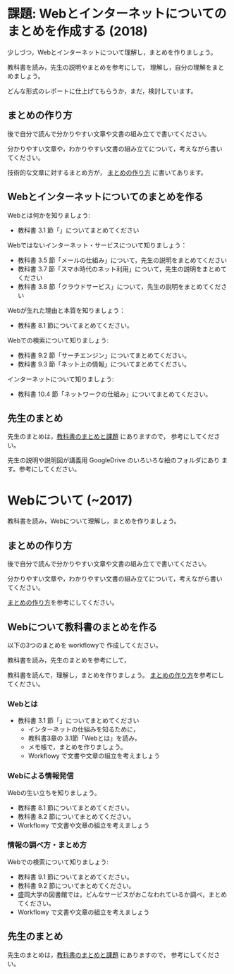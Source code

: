 * 課題: Webとインターネットについてのまとめを作成する (2018)

少しづつ，Webとインターネットについて理解し，まとめを作りましょう。

教科書を読み，先生の説明やまとめを参考にして，
理解し，自分の理解をまとめましょう。

どんな形式のレポートに仕上げてもらうか，まだ，検討しています。


** まとめの作り方

後で自分で読んで分かりやすい文章や文書の組み立てで書いてください。

分かりやすい文章や，わかりやすい文書の組み立てについて，考えながら書い
てください。

技術的な文章に対するまとめ方が，
[[https://github.com/masayuki054/morioka_u_ict/blob/master/org/articles][まとめの作り方]] 
に書いてあります。

# ** Simplenote を使って書こう

#    Webとはについての，先生のまとめのSimplenote版です: http://simp.ly/publish/6kjm7L

#    [[https://drive.google.com/open?id=0B11Iwlj2EHvvWjMweW9MQ19IeUU][情報処理演習資料]] 
# の simplenote フォルダに原文があります。

** Webとインターネットについてのまとめを作る

Webとは何かを知りましょう:
- 教科書 3.1 節「」についてまとめてください

Webではないインターネット・サービスについて知りましょう：
- 教科書 3.5 節「メールの仕組み」について，先生の説明をまとめてください
- 教科書 3.7 節「スマホ時代のネット利用」について，先生の説明をまとめてください
- 教科書 3.8 節「クラウドサービス」について，先生の説明をまとめてください

Webが生れた理由と本質を知りましょう：
- 教科書 8.1 節についてまとめてください。

Webでの検索について知りましょう:
- 教科書 9.2 節「サーチエンジン」についてまとめてください。
- 教科書 9.3 節「ネット上の情報」についてまとめてください。

インターネットについて知りましょう:
- 教科書 10.4 節「ネットワークの仕組み」についてまとめてください。

** 先生のまとめ

先生のまとめは，[[./text.org][教科書のまとめと課題]] にありますので，
参考にしてください。

先生の説明や説明図が講義用 GoogleDrive のいろいろな絵のフォルダにあり
ます。参考にしてください。


* Webについて (~2017)

教科書を読み，Webについて理解し，まとめを作りましょう。

** まとめの作り方

後で自分で読んで分かりやすい文章や文書の組み立てで書いてください。

分かりやすい文章や，わかりやすい文書の組み立てについて，考えながら書い
てください。

#+BEGIN_COMMENT
 [[./情報処理_まとめの作り方.org][まとめの作り方]]を参考にしてください。
#+END_COMMENT

[[https://github.com/masayuki054/morioka_u_ict/blob/master/org/articles][まとめの作り方]]を参考にしてください。

# ** Simplenote を使って書こう

#    Webとはについての，先生のまとめのSimplenote版です: http://simp.ly/publish/6kjm7L

#    [[https://drive.google.com/open?id=0B11Iwlj2EHvvWjMweW9MQ19IeUU][情報処理演習資料]] 
# の simplenote フォルダに原文があります。

** Webについて教科書のまとめを作る

以下の3つのまとめを workflowyで 作成してください。

教科書を読み，先生のまとめを参考にして，

教科書を読んで，理解し，まとめを作りましょう。
[[./情報処理_まとめの作り方.org][まとめの作り方]]を参考にしてください。

*** Webとは

- 教科書 3.1 節「」についてまとめてください
     - インターネットの仕組みを知るために，
     - 教科書3章の 3.1節「Webとは」を読み，
     - メモ帳で，まとめを作りましょう。
     - Workflowy で文書や文章の組立を考えましょう

*** Webによる情報発信

Webの生い立ちを知りましょう。
- 教科書 8.1 節についてまとめてください。
- 教科書 8.2 節についてまとめてください。
- Workflowy で文書や文章の組立を考えましょう

*** 情報の調べ方・まとめ方

Webでの検索について知りましょう:
- 教科書 9.1 節についてまとめてください。
- 教科書 9.2 節についてまとめてください。
- 盛岡大学の図書館では，どんなサービスがおこなわれているか調べ，まとめ
  てください。
- Workflowy で文書や文章の組立を考えましょう

** 先生のまとめ

   先生のまとめは，[[./text.org][教科書のまとめと課題]] にありますので，
   参考にしてください。

